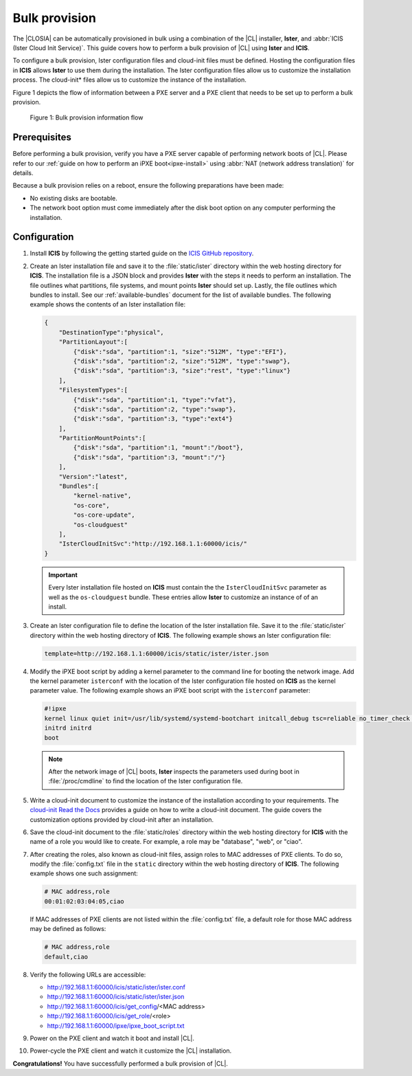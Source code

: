 .. _bulk-provision:

Bulk provision
##############

The |CLOSIA| can be automatically provisioned in bulk using a combination of
the |CL| installer, **Ister**, and :abbr:`ICIS (Ister Cloud Init Service)`.
This guide covers how to perform a bulk provision of |CL| using **Ister**
and **ICIS**.

To configure a bulk provision, Ister configuration files and cloud-init
files must be defined. Hosting the configuration files in **ICIS** allows
**Ister** to use them during the installation. The Ister configuration
files allow us to customize the installation process. The cloud-init\*
files allow us to customize the instance of the installation.

Figure 1 depicts the flow of information between a PXE server and a PXE
client that needs to be set up to perform a bulk provision.

.. figure:: figures/bulk-provision-flow.png
   :alt: Bulk provision information flow

   Figure 1: Bulk provision information flow

Prerequisites
=============

Before performing a bulk provision, verify you have a PXE server capable
of performing network boots of |CL|. Please refer to our
:ref:`guide on how to perform an iPXE boot<ipxe-install>` using
:abbr:`NAT (network address translation)` for details.

Because a bulk provision relies on a reboot, ensure the following
preparations have been made:

* No existing disks are bootable.
* The network boot option must come immediately after the disk boot option
  on any computer performing the installation.

Configuration
=============

#. Install **ICIS** by following the getting started guide on the
   `ICIS GitHub repository`_.

#. Create an Ister installation file and save it to the
   :file:`static/ister` directory within the web hosting directory for
   **ICIS**. The installation file is a JSON block and provides **Ister**
   with the steps it needs to perform an installation. The file outlines
   what partitions, file systems, and mount points **Ister** should set
   up. Lastly, the file outlines which bundles to install. See our
   :ref:`available-bundles` document for the list of available bundles. The
   following example shows the contents of an Ister installation file:

   .. code-block:: json

      {
          "DestinationType":"physical",
          "PartitionLayout":[
              {"disk":"sda", "partition":1, "size":"512M", "type":"EFI"},
              {"disk":"sda", "partition":2, "size":"512M", "type":"swap"},
              {"disk":"sda", "partition":3, "size":"rest", "type":"linux"}
          ],
          "FilesystemTypes":[
              {"disk":"sda", "partition":1, "type":"vfat"},
              {"disk":"sda", "partition":2, "type":"swap"},
              {"disk":"sda", "partition":3, "type":"ext4"}
          ],
          "PartitionMountPoints":[
              {"disk":"sda", "partition":1, "mount":"/boot"},
              {"disk":"sda", "partition":3, "mount":"/"}
          ],
          "Version":"latest",
          "Bundles":[
              "kernel-native",
              "os-core",
              "os-core-update",
              "os-cloudguest"
          ],
          "IsterCloudInitSvc":"http://192.168.1.1:60000/icis/"
      }

   .. important::

      Every Ister installation file hosted on **ICIS** must contain the
      the ``IsterCloudInitSvc`` parameter as well as the ``os-cloudguest``
      bundle. These entries allow **Ister** to customize an instance of of an
      install.

#. Create an Ister configuration file to define the location of the
   Ister installation file. Save it to the :file:`static/ister` directory
   within the web hosting directory of **ICIS**. The following example shows
   an Ister configuration file:

   .. code-block:: json

      template=http://192.168.1.1:60000/icis/static/ister/ister.json

#. Modify the iPXE boot script by adding a kernel parameter to the command line
   for booting the network image. Add the kernel parameter ``isterconf`` with
   the location of the Ister configuration file hosted on **ICIS** as the
   kernel parameter value.  The following example shows an iPXE boot script
   with the ``isterconf`` parameter:

   .. code-block:: json

      #!ipxe
      kernel linux quiet init=/usr/lib/systemd/systemd-bootchart initcall_debug tsc=reliable no_timer_check noreplace-smp rw initrd=initrd isterconf=http://192.168.1.1:60000/icis/static/ister/ister.conf
      initrd initrd
      boot

   .. note::

      After the network image of |CL| boots, **Ister** inspects the
      parameters used during boot in :file:`/proc/cmdline` to find the
      location of the Ister configuration file.

#. Write a cloud-init document to customize the instance of the installation
   according to your requirements. The `cloud-init Read the Docs`_ provides a
   guide on how to write a cloud-init document. The guide covers the
   customization options provided by cloud-init after an installation.

#. Save the cloud-init document to the :file:`static/roles` directory within
   the web hosting directory for **ICIS** with the name of a role you would
   like to create. For example, a role may be "database", "web", or "ciao".

#. After creating the roles, also known as cloud-init files, assign roles to
   MAC addresses of PXE clients. To do so, modify the :file:`config.txt` file
   in the ``static`` directory within the web hosting directory of **ICIS**.
   The following example shows one such assignment:

   .. code-block:: json

      # MAC address,role
      00:01:02:03:04:05,ciao

   If MAC addresses of PXE clients are not listed within the
   :file:`config.txt` file, a default role for those MAC address may be
   defined as follows:

   .. code-block:: json

      # MAC address,role
      default,ciao

#. Verify the following URLs are accessible:

   * http://192.168.1.1:60000/icis/static/ister/ister.conf
   * http://192.168.1.1:60000/icis/static/ister/ister.json
   * http://192.168.1.1:60000/icis/get_config/<MAC address>
   * http://192.168.1.1:60000/icis/get_role/<role>
   * http://192.168.1.1:60000/ipxe/ipxe_boot_script.txt

#. Power on the PXE client and watch it boot and install |CL|.

#. Power-cycle the PXE client and watch it customize the |CL| installation.

**Congratulations!** You have successfully performed a bulk provision of |CL|.


.. _ICIS GitHub repository:
   https://github.com/clearlinux/ister-cloud-init-svc

.. _cloud-init Read the Docs:
   https://cloudinit.readthedocs.io
